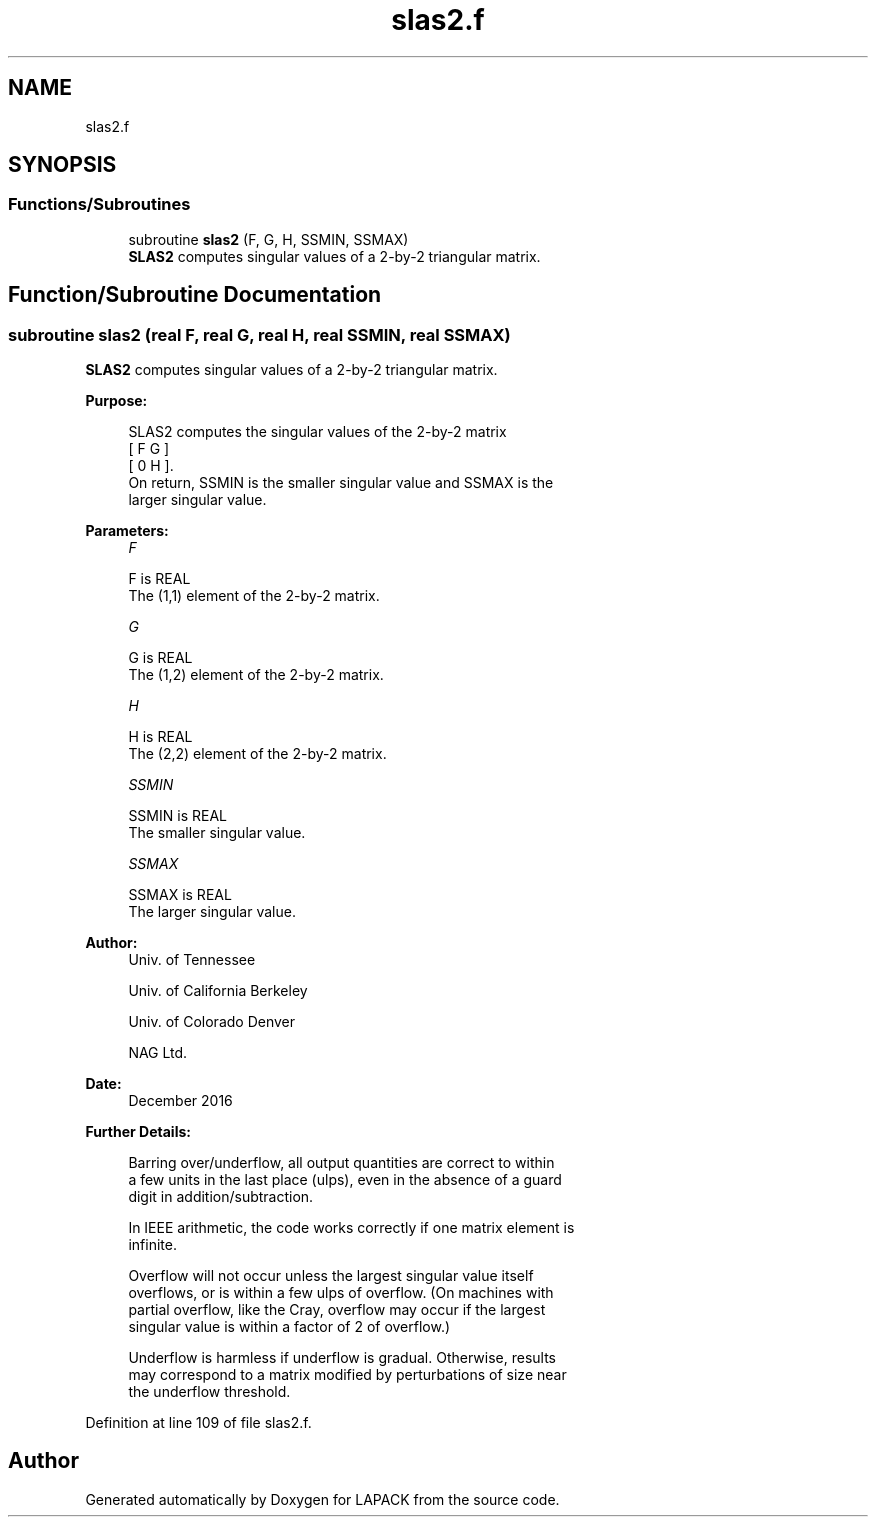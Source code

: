 .TH "slas2.f" 3 "Tue Nov 14 2017" "Version 3.8.0" "LAPACK" \" -*- nroff -*-
.ad l
.nh
.SH NAME
slas2.f
.SH SYNOPSIS
.br
.PP
.SS "Functions/Subroutines"

.in +1c
.ti -1c
.RI "subroutine \fBslas2\fP (F, G, H, SSMIN, SSMAX)"
.br
.RI "\fBSLAS2\fP computes singular values of a 2-by-2 triangular matrix\&. "
.in -1c
.SH "Function/Subroutine Documentation"
.PP 
.SS "subroutine slas2 (real F, real G, real H, real SSMIN, real SSMAX)"

.PP
\fBSLAS2\fP computes singular values of a 2-by-2 triangular matrix\&.  
.PP
\fBPurpose: \fP
.RS 4

.PP
.nf
 SLAS2  computes the singular values of the 2-by-2 matrix
    [  F   G  ]
    [  0   H  ].
 On return, SSMIN is the smaller singular value and SSMAX is the
 larger singular value.
.fi
.PP
 
.RE
.PP
\fBParameters:\fP
.RS 4
\fIF\fP 
.PP
.nf
          F is REAL
          The (1,1) element of the 2-by-2 matrix.
.fi
.PP
.br
\fIG\fP 
.PP
.nf
          G is REAL
          The (1,2) element of the 2-by-2 matrix.
.fi
.PP
.br
\fIH\fP 
.PP
.nf
          H is REAL
          The (2,2) element of the 2-by-2 matrix.
.fi
.PP
.br
\fISSMIN\fP 
.PP
.nf
          SSMIN is REAL
          The smaller singular value.
.fi
.PP
.br
\fISSMAX\fP 
.PP
.nf
          SSMAX is REAL
          The larger singular value.
.fi
.PP
 
.RE
.PP
\fBAuthor:\fP
.RS 4
Univ\&. of Tennessee 
.PP
Univ\&. of California Berkeley 
.PP
Univ\&. of Colorado Denver 
.PP
NAG Ltd\&. 
.RE
.PP
\fBDate:\fP
.RS 4
December 2016 
.RE
.PP
\fBFurther Details: \fP
.RS 4

.PP
.nf
  Barring over/underflow, all output quantities are correct to within
  a few units in the last place (ulps), even in the absence of a guard
  digit in addition/subtraction.

  In IEEE arithmetic, the code works correctly if one matrix element is
  infinite.

  Overflow will not occur unless the largest singular value itself
  overflows, or is within a few ulps of overflow. (On machines with
  partial overflow, like the Cray, overflow may occur if the largest
  singular value is within a factor of 2 of overflow.)

  Underflow is harmless if underflow is gradual. Otherwise, results
  may correspond to a matrix modified by perturbations of size near
  the underflow threshold.
.fi
.PP
 
.RE
.PP

.PP
Definition at line 109 of file slas2\&.f\&.
.SH "Author"
.PP 
Generated automatically by Doxygen for LAPACK from the source code\&.
